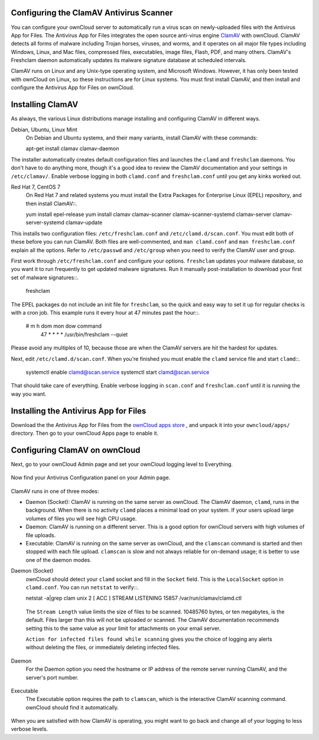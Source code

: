Configuring the ClamAV Antivirus Scanner
========================================

You can configure your ownCloud server to automatically run a virus scan on 
newly-uploaded files with the Antivirus App for Files. The Antivirus App for 
Files integrates the open source anti-virus engine `ClamAV 
<http://www.clamav.net/index.html>`_  with ownCloud. ClamAV detects all forms 
of malware including Trojan horses, viruses, and worms, and it operates on all 
major file types including Windows, Linux, and Mac files, compressed files, 
executables, image files, Flash, PDF, and many others. ClamAV's Freshclam 
daemon automatically updates its malware signature database at scheduled 
intervals.

ClamAV runs on Linux and any Unix-type operating system, and Microsoft Windows. 
However, it has only been tested with ownCloud on Linux, so these instructions 
are for Linux systems. You must first install ClamAV, and then install and 
configure the Antivirus App for Files on ownCloud.

Installing ClamAV
=================

As always, the various Linux distributions manage installing and configuring 
ClamAV in different ways.

Debian, Ubuntu, Linux Mint
  On Debian and Ubuntu systems, and their many variants, install ClamAV with 
  these commands::

  apt-get install clamav clamav-daemon
  
The installer automatically creates default configuration files and launches the 
``clamd`` and ``freshclam`` daemons. You don't have to do anything more, though 
it's a good idea to review the ClamAV documentation and your settings in 
``/etc/clamav/``. Enable verbose logging in both ``clamd.conf`` and 
``freshclam.conf`` until you get any kinks worked out.

Red Hat 7, CentOS 7
  On Red Hat 7 and related systems you must install the Extra Packages for 
  Enterprise Linux (EPEL) repository, and then install ClamAV::.

  yum install epel-release
  yum install clamav clamav-scanner clamav-scanner-systemd clamav-server 
  clamav-server-systemd clamav-update
  
This installs two configuration files: ``/etc/freshclam.conf`` and 
``/etc/clamd.d/scan.conf``. You must edit both of these before you can run 
ClamAV. Both files are well-commented, and ``man clamd.conf`` and ``man 
freshclam.conf`` explain all the options.  Refer to ``/etc/passwd`` and 
``/etc/group`` when you need to verify the ClamAV user and group. 

First work through ``/etc/freshclam.conf`` and configure your options. 
``freshclam`` updates your malware database, so you want it to run frequently to 
get updated malware signatures. Run it manually post-installation to download 
your first set of malware signatures::.
  
  freshclam
  
The EPEL packages do not include an init file for ``freshclam``, so the quick 
and easy way to set it up for regular checks is with a cron job. This example 
runs it every hour at 47 minutes past the hour::.

  # m   h  dom mon dow  command
    47  *  *   *    *  /usr/bin/freshclam --quiet
    
Please avoid any multiples of 10, because those are when the ClamAV servers are 
hit the hardest for updates.    
    
Next, edit ``/etc/clamd.d/scan.conf``. When you're finished you must enable 
the ``clamd`` service file and start ``clamd``::.
 
  systemctl enable clamd@scan.service
  systemctl start clamd@scan.service

That should take care of everything. Enable verbose logging in ``scan.conf`` 
and ``freshclam.conf`` until it is running the way you want.

Installing the Antivirus App for Files
======================================

Download the the Antivirus App for Files from the `ownCloud apps store 
<http://apps.owncloud.com/content/show.php/Antivirus?content=157439>`_ , and 
unpack it into your ``owncloud/apps/`` directory. Then go to your 
ownCloud Apps page to enable it.

.. figure:: ../images/antivirus-app.png

Configuring ClamAV on ownCloud
==============================

Next, go to your ownCloud Admin page and set your ownCloud logging level to 
Everything.

.. figure:: ../images/antivirus-logging.png

Now find your Antivirus Configuration panel on your Admin page. 

.. figure:: ../images/antivirus-config.png

ClamAV runs in one of three modes:

* Daemon (Socket): ClamAV is running on the same server as ownCloud. The ClamAV 
  daemon, ``clamd``, runs in the background. When there is no activity ``clamd`` 
  places a minimal load on your system. If your users upload large volumes of 
  files you will see high CPU usage.
  
* Daemon: ClamAV is running on a different server. This is a good option 
  for ownCloud servers with high volumes of file uploads.
  
* Executable: ClamAV is running on the same server as ownCloud, and the 
  ``clamscan`` command is started and then stopped with each file upload. 
  ``clamscan`` is slow and not  always reliable for on-demand usage; it is 
  better to use one of the daemon modes.

Daemon (Socket)
  ownCloud should detect your ``clamd`` socket and fill in the ``Socket`` 
  field. This is the ``LocalSocket`` option in ``clamd.conf``. You can 
  run ``netstat`` to verify::.

  netstat -a|grep clam
  unix 2 [ ACC ] STREAM LISTENING 15857 /var/run/clamav/clamd.ctl
  
.. figure:: ../images/antivirus-daemon-socket.png 

  The ``Stream Length`` value limits the size of files to be scanned. 10485760 
  bytes, or ten megabytes, is the default. Files larger than this will not be 
  uploaded or scanned. The ClamAV documentation recommends setting this to the 
  same value as your limit for attachments on your email server.
  
  ``Action for infected files found while scanning`` gives you the choice of 
  logging any alerts without deleting the files, or immediately deleting 
  infected files.
  
Daemon
  For the Daemon option you need the hostname or IP address of the remote 
  server running ClamAV, and the server's port number.
  
.. figure:: ../images/antivirus-daemon-socket.png
  
Executable
  The Executable option requires the path to ``clamscan``, which is the 
  interactive ClamAV scanning command. ownCloud should find it automatically.
  
.. figure:: ../images/antivirus-executable.png

When you are satisfied with how ClamAV is operating, you might want to go 
back and change all of your logging to less verbose levels.


